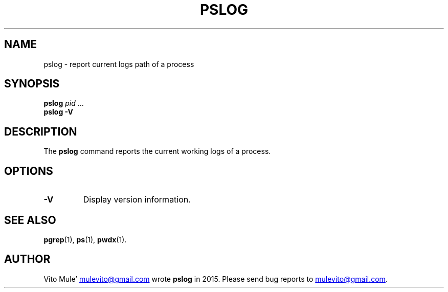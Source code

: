 '\" t
.\" (The preceding line is a note to broken versions of man to tell
.\" them to pre-process this man page with tbl)
.\" Man page for pwdx
.\" Licensed under version 2 of the GNU General Public License.
.\" Copyright 2015 Vito Mule’.
.\" Based on the pwdx(1) man page by Nicholas Miell.
.\"
.TH PSLOG 1 "2020-09-09"Linux" "Linux User's Manual"
.SH NAME
pslog \- report current logs path of a process
.SH SYNOPSIS
.ad l
.B pslog
.IR pid " \&...\&"
.br
.B pslog \-V
.ad b
.SH DESCRIPTION
The
.B pslog
command reports the current working logs of a process.
.SH OPTIONS
.TP
.B \-V
Display version information.
.SH "SEE ALSO"
.BR pgrep (1),
.BR ps (1),
.BR pwdx (1).
.SH AUTHOR
Vito Mule\(cq
.MT mulevito@gmail.com
.ME
wrote
.B pslog
in 2015. Please send bug reports to
.MT mulevito@gmail.com
.ME .

